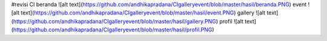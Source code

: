 #revisi CI
beranda
![alt text](https://github.com/andhikapradana/CIgalleryevent/blob/master/hasil/beranda.PNG)
event
![alt text](https://github.com/andhikapradana/CIgalleryevent/blob/master/hasil/event.PNG)
gallery
![alt text](https://github.com/andhikapradana/CIgalleryevent/blob/master/hasil/gallery.PNG)
profil
![alt text](https://github.com/andhikapradana/CIgalleryevent/blob/master/hasil/profil.PNG)

